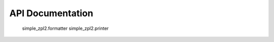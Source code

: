 =================
API Documentation
=================

    simple_zpl2.formatter
    simple_zpl2.printer
